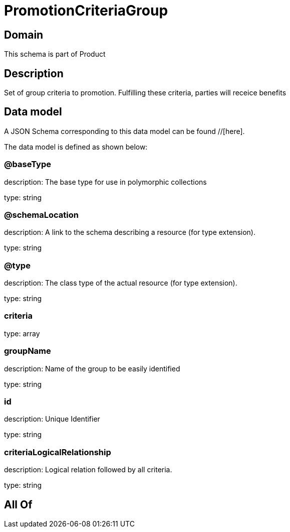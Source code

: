 = PromotionCriteriaGroup

[#domain]
== Domain

This schema is part of Product

[#description]
== Description
Set of group criteria to promotion. Fulfilling these criteria, parties will receice benefits


[#data_model]
== Data model

A JSON Schema corresponding to this data model can be found //[here].

The data model is defined as shown below:


=== @baseType
description: The base type for use in polymorphic collections

type: string


=== @schemaLocation
description: A link to the schema describing a resource (for type extension).

type: string


=== @type
description: The class type of the actual resource (for type extension).

type: string


=== criteria
type: array


=== groupName
description: Name of the group to be easily identified

type: string


=== id
description: Unique Identifier

type: string


=== criteriaLogicalRelationship
description: Logical relation followed by all criteria.

type: string


[#all_of]
== All Of

